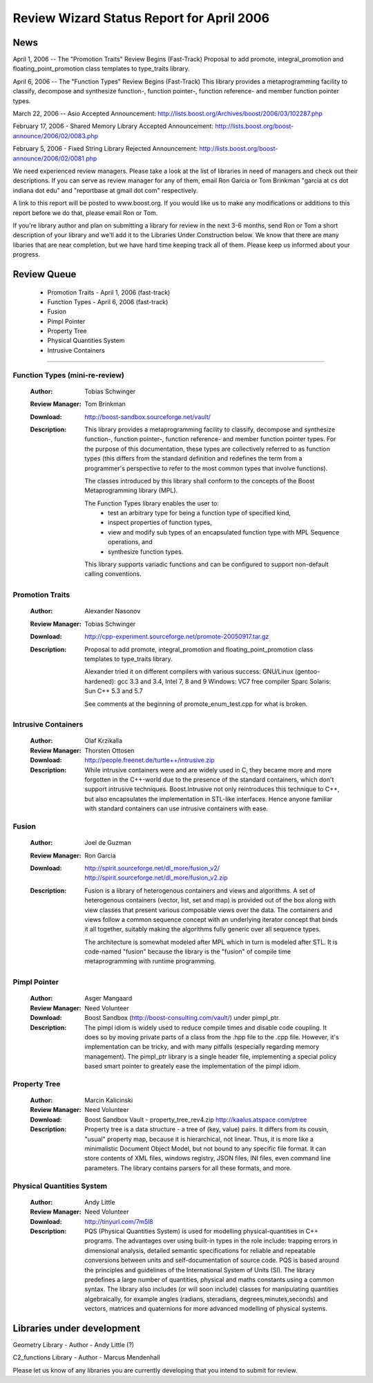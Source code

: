 ============================================
Review Wizard Status Report for April 2006
============================================

News
====

April 1, 2006 -- The "Promotion Traits" Review Begins (Fast-Track)
Proposal to add promote, integral_promotion and
floating_point_promotion class templates to type_traits library.

April 6, 2006 -- The "Function Types" Review Begins (Fast-Track)
This library provides a metaprogramming facility
to classify, decompose and synthesize function-, function pointer-,
function reference- and member function pointer types.

March 22, 2006 -- Asio Accepted
Announcement: http://lists.boost.org/Archives/boost/2006/03/102287.php

February 17, 2006 - Shared Memory Library Accepted
Announcement: http://lists.boost.org/boost-announce/2006/02/0083.php

February 5, 2006 - Fixed String Library Rejected
Announcement: http://lists.boost.org/boost-announce/2006/02/0081.php

We need experienced review managers.  Please take a look at
the list of libraries in need of managers and check out their
descriptions.  If you can serve as review manager for any of
them, email Ron Garcia or Tom Brinkman "garcia at cs dot indiana dot edu"
and "reportbase at gmail dot com" respectively.

A link to this report will be posted to www.boost.org.
If you would like us to make any modifications or additions to this
report before we do that, please email Ron or Tom.

If you're library author and plan on submitting a library for review
in the next 3-6 months, send Ron or Tom a
short description of your library and we'll add it to the
Libraries Under Construction below.  We know that there are many
libaries that are near completion, but we have hard time keeping
track all of them. Please keep us informed about your progress.

Review Queue
============

 * Promotion Traits - April 1, 2006 (fast-track)
 * Function Types - April 6, 2006 (fast-track)
 * Fusion
 * Pimpl Pointer
 * Property Tree
 * Physical Quantities System
 * Intrusive Containers

--------------------

Function Types (mini-re-review)
-------------------------------
    :Author: Tobias Schwinger
    :Review Manager: Tom Brinkman

    :Download:
      http://boost-sandbox.sourceforge.net/vault/

    :Description:
      This library provides a metaprogramming facility to classify,
      decompose and synthesize function-, function pointer-, function
      reference- and member function pointer types. For the purpose of
      this documentation, these types are collectively referred to as
      function types (this differs from the standard definition and
      redefines the term from a programmer's perspective to refer to
      the most common types that involve functions).

      The classes introduced by this library shall conform to the
      concepts of the Boost Metaprogramming library (MPL).

      The Function Types library enables the user to:
       * test an arbitrary type for being a function type of specified kind,
       * inspect properties of function types,
       * view and modify sub types of an encapsulated function type with
	 MPL Sequence operations, and
       * synthesize function types.

      This library supports variadic functions and can be configured
      to support non-default calling conventions.


Promotion Traits
----------------
    :Author: Alexander Nasonov
    :Review Manager: Tobias Schwinger

    :Download:
      http://cpp-experiment.sourceforge.net/promote-20050917.tar.gz

    :Description:
      Proposal to add promote, integral_promotion and
      floating_point_promotion class templates to type_traits library.

      Alexander tried it on different compilers with various success:
      GNU/Linux (gentoo-hardened): gcc 3.3 and 3.4, Intel 7, 8 and 9
      Windows: VC7 free compiler
      Sparc Solaris: Sun C++ 5.3 and 5.7

      See comments at the beginning of
      promote_enum_test.cpp for what is broken.


Intrusive Containers
--------------------
   :Author: Olaf Krzikalla
   :Review Manager: Thorsten Ottosen

   :Download:
     http://people.freenet.de/turtle++/intrusive.zip

   :Description:
     While intrusive containers were and are widely used in C, they became
     more and more forgotten in the C++-world due to the presence of the
     standard containers, which don't support intrusive
     techniques. Boost.Intrusive not only reintroduces this technique to
     C++, but also encapsulates the implementation in STL-like
     interfaces. Hence anyone familiar with standard containers can use
     intrusive containers with ease.


Fusion
------
   :Author: Joel de Guzman
   :Review Manager: Ron Garcia

   :Download:
     http://spirit.sourceforge.net/dl_more/fusion_v2/
     http://spirit.sourceforge.net/dl_more/fusion_v2.zip

   :Description:
     Fusion is a library of heterogenous containers and views and
     algorithms. A set of heterogenous containers (vector, list, set and
     map) is provided out of the box along with view classes that present
     various composable views over the data. The containers and views
     follow a common sequence concept with an underlying iterator concept
     that binds it all together, suitably making the algorithms fully
     generic over all sequence types.

     The architecture is somewhat modeled after MPL which in turn is
     modeled after STL. It is code-named "fusion" because the library is
     the "fusion" of compile time metaprogramming with runtime programming.


Pimpl Pointer
-------------
    :Author: Asger Mangaard
    :Review Manager: Need Volunteer

    :Download:
      Boost Sandbox (http://boost-consulting.com/vault/) under pimpl_ptr.

    :Description:
      The pimpl idiom is widely used to reduce compile times and disable
      code coupling. It does so by moving private parts of a class from the
      .hpp file to the .cpp file.
      However, it's implementation can be tricky, and with many pitfalls
      (especially regarding memory management).
      The pimpl_ptr library is a single header file, implementing a special
      policy based smart pointer to greately ease the implementation of the
      pimpl idiom.


Property Tree
-------------
   :Author: Marcin Kalicinski
   :Review Manager: Need Volunteer

   :Download:
     Boost Sandbox Vault - property_tree_rev4.zip
     http://kaalus.atspace.com/ptree

   :Description:
     Property tree is a data structure - a tree of (key, value)
     pairs. It differs from its cousin, "usual" property map, because
     it is hierarchical, not linear. Thus, it is more like a
     minimalistic Document Object Model, but not bound to any
     specific file format. It can store contents of XML files,
     windows registry, JSON files, INI files, even command line
     parameters.  The library contains parsers for all these formats,
     and more.


Physical Quantities System
--------------------------
   :Author: Andy Little
   :Review Manager: Need Volunteer

   :Download:
     http://tinyurl.com/7m5l8

   :Description:
      PQS (Physical Quantities System) is used for modelling
      physical-quantities in C++ programs. The advantages over using
      built-in types in the role include: trapping errors in
      dimensional analysis, detailed semantic specifications for
      reliable and repeatable conversions between units and
      self-documentation of source code. PQS is based around the
      principles and guidelines of the International System of Units
      (SI). The library predefines a large number of quantities,
      physical and maths constants using a common syntax. The library
      also includes (or will soon include) classes for manipulating
      quantities algebraically, for example angles (radians,
      steradians, degrees,minutes,seconds) and vectors, matrices and
      quaternions for more advanced modelling of physical systems.

Libraries under development
===========================

Geometry Library - Author - Andy Little (?)

C2_functions Library - Author - Marcus Mendenhall

Please let us know of any libraries you are currently
developing that you intend to submit for review.
